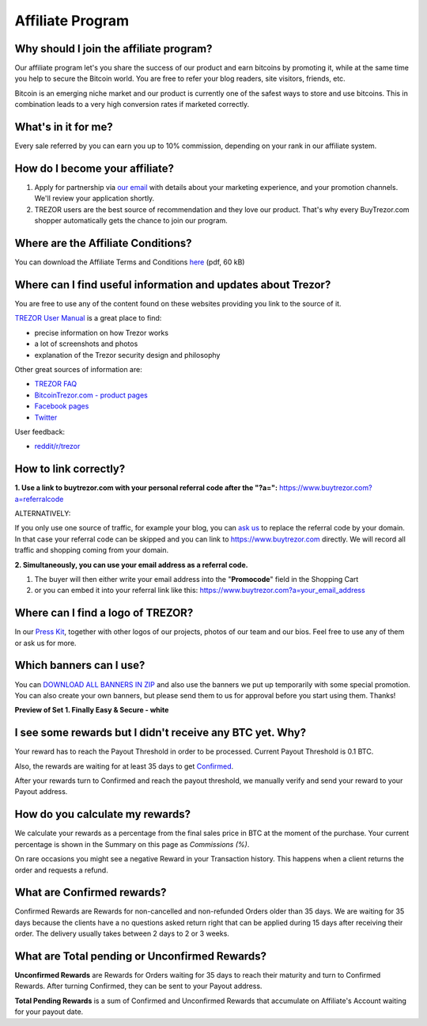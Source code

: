Affiliate Program
=================

Why should I join the affiliate program?
----------------------------------------

Our affiliate program let's you share the success of our product and earn bitcoins by promoting it, while at the same time you help to secure the Bitcoin world. You are free to refer your blog readers, site visitors, friends, etc.

Bitcoin is an emerging niche market and our product is currently one of the safest ways to store and use bitcoins. This in combination leads to a very high conversion rates if marketed correctly.


What's in it for me?
--------------------

Every sale referred by you can earn you up to 10% commission, depending on your rank in our affiliate system.


How do I become your affiliate?
-------------------------------

1. Apply for partnership via `our email <mailto:info@buytrezor.com>`_ with details about your marketing experience, and your promotion channels. We'll review your application shortly.

2. TREZOR users are the best source of recommendation and they love our product. That's why every BuyTrezor.com shopper automatically gets the chance to join our program. 


Where are the Affiliate Conditions?
-----------------------------------

You can download the Affiliate Terms and Conditions `here <https://www.buytrezor.com/static/shared/affiliate-conditions.pdf>`_ (pdf, 60 kB)


Where can I find useful information and updates about Trezor?
-------------------------------------------------------------

You are free to use any of the content found on these websites providing you link to the source of it.

`TREZOR User Manual <http://doc.satoshilabs.com/trezor-user/>`_ is a great place to find:

- precise information on how Trezor works
- a lot of screenshots and photos
- explanation of the Trezor security design and philosophy

Other great sources of information are:

- `TREZOR FAQ <http://doc.satoshilabs.com/trezor-faq/index.html>`_
- `BitcoinTrezor.com - product pages <http://www.bitcointrezor.com/>`_
- `Facebook pages <https://www.facebook.com/BitcoinTrezor>`_
- `Twitter <https://twitter.com/bitcointrezor>`_

User feedback:

- `reddit/r/trezor <https://www.reddit.com/r/trezor>`_


How to link correctly?
----------------------

**1. Use a link to buytrezor.com with your personal referral code after the "?a=":**
`https://www.buytrezor.com?a=referralcode <https://www.buytrezor.com?a=referralcode>`_

ALTERNATIVELY:

If you only use one source of traffic, for example your blog, you can `ask us <mailto:support@buytrezor.com>`_ to replace the referral code by your domain. In that case your referral code can be skipped and you can link to https://www.buytrezor.com directly. We will record all traffic and shopping coming from your domain.

**2. Simultaneously, you can use your email address as a referral code.**

1. The buyer will then either write your email address into the "**Promocode**" field in the Shopping Cart
2. or you can embed it into your referral link like this: `https://www.buytrezor.com?a=your_email_address <https://www.buytrezor.com?a=your_email_address>`_


Where can I find a logo of TREZOR?
----------------------------------

In our `Press Kit <https://github.com/satoshilabs/presskit/archive/master.zip>`_, together with other logos of our projects, photos of our team and our bios. Feel free to use any of them or ask us for more.


Which banners can I use?
------------------------

You can `DOWNLOAD ALL BANNERS IN ZIP <https://buytrezor.com/static/shared/trezor_banners.zip>`_ and also use the banners we put up temporarily with some special promotion.
You can also create your own banners, but please send them to us for approval before you start using them. Thanks!

**Preview of Set 1. Finally Easy & Secure - white**

.. image:: images/banners_preview.png 
	:alt: https://buytrezor.com/static/shared/trezor_banners.zip
	:target: https://buytrezor.com/static/shared/trezor_banners.zip


I see some rewards but I didn't receive any BTC yet. Why?
---------------------------------------------------------

Your reward has to reach the Payout Threshold in order to be processed.
Current Payout Threshold is 0.1 BTC. 

Also, the rewards are waiting for at least 35 days to get `Confirmed <https://www.buytrezor.com/user/profile/affiliate/#what-are-confirmed-rewards>`_.

After your rewards turn to Confirmed and reach the payout threshold, we manually verify and send your reward to your Payout address.


How do you calculate my rewards?
--------------------------------

We calculate your rewards as a percentage from the final sales price in BTC at the moment of the purchase. Your current percentage is shown in the Summary on this page as *Commissions (%)*.

On rare occasions you might see a negative Reward in your Transaction history. This happens when a client returns the order and requests a refund.


What are Confirmed rewards?
---------------------------

Confirmed Rewards are Rewards for non-cancelled and non-refunded Orders older than 35 days.
We are waiting for 35 days because the clients have a no questions asked return right that can be applied during 15 days after receiving their order. The delivery usually takes between 2 days to 2 or 3 weeks.


What are Total pending or Unconfirmed Rewards?
----------------------------------------------

**Unconfirmed Rewards** are Rewards for Orders waiting for 35 days to reach their maturity and turn to Confirmed Rewards. After turning Confirmed, they can be sent to your Payout address. 

**Total Pending Rewards** is a sum of Confirmed and Unconfirmed Rewards that accumulate on Affiliate's Account waiting for your payout date.
